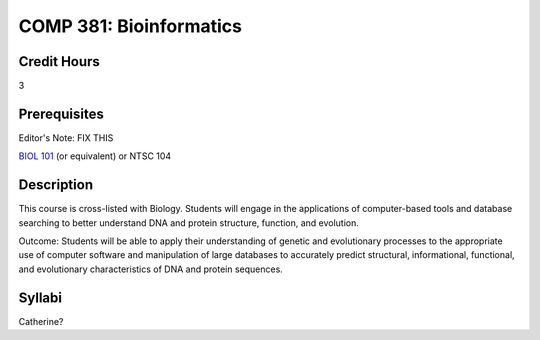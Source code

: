 COMP 381: Bioinformatics
========================

Credit Hours
-----------------------

3

Prerequisites
------------------------------

Editor's Note: FIX THIS

`BIOL 101 <http://luc.edu/biology/bsinbiology/courseofferings/>`__ (or equivalent) or
NTSC 104

Description
--------------------

This course is cross-listed with Biology. Students will engage in the
applications of computer-based tools and database searching to better
understand DNA and protein structure, function, and evolution.

Outcome: Students will be able to apply their understanding of genetic
and evolutionary processes to the appropriate use of computer software
and manipulation of large databases to accurately predict structural,
informational, functional, and evolutionary characteristics of DNA and
protein sequences.

Syllabi
----------------------

Catherine?